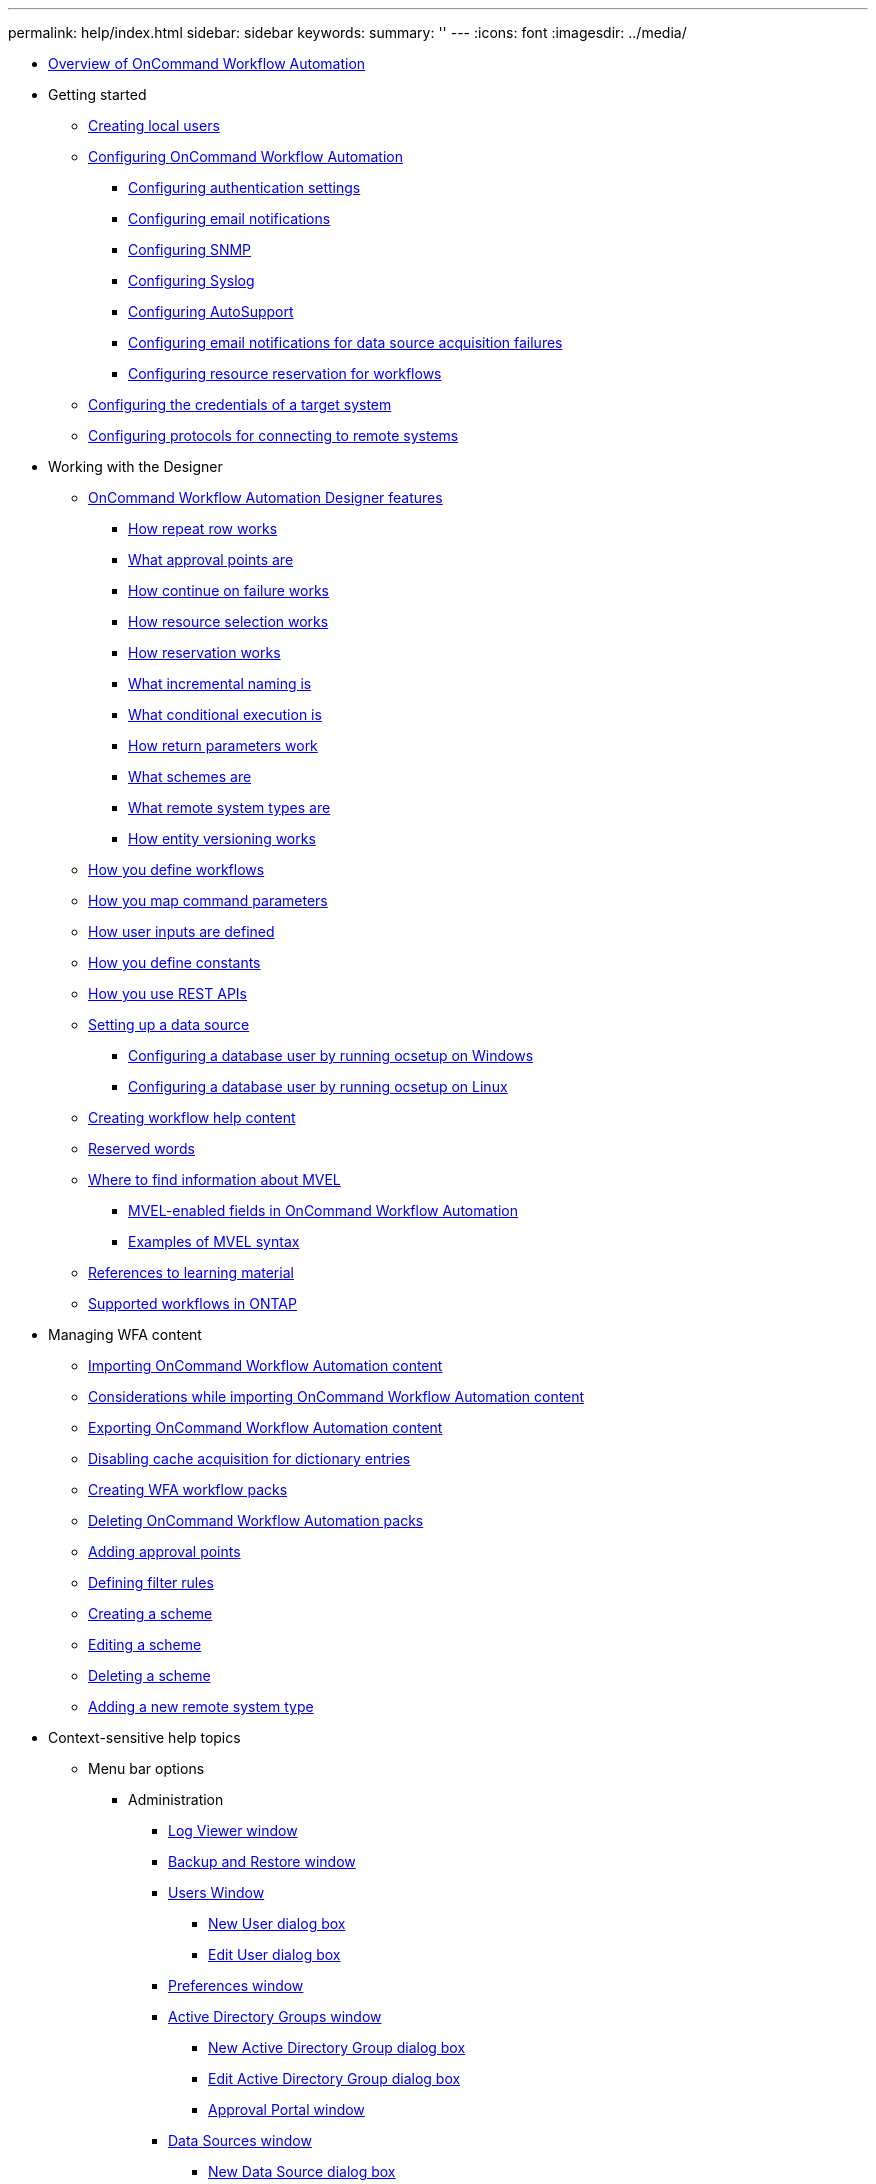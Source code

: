 ---
permalink: help/index.html
sidebar: sidebar
keywords: 
summary: ''
---
:icons: font
:imagesdir: ../media/

* xref:concept_overview_of_oncommand_workflow_automation.adoc[Overview of OnCommand Workflow Automation]
* Getting started
 ** xref:task_creating_local_users.adoc[Creating local users]
 ** xref:concept_advanced_configuring_oncommand_workflow_automation.adoc[Configuring OnCommand Workflow Automation]
  *** xref:task_configuring_authentication_settings.adoc[Configuring authentication settings]
  *** xref:task_configuring_mail.adoc[Configuring email notifications]
  *** xref:task_configuring_snmp.adoc[Configuring SNMP]
  *** xref:task_configuring_syslog.adoc[Configuring Syslog]
  *** xref:task_configuring_autosupport.adoc[Configuring AutoSupport]
  *** xref:task_configuring_email_notifications_for_data_source_acquisition_failures.adoc[Configuring email notifications for data source acquisition failures]
  *** xref:task_configuring_resource_reservation_for_workflows.adoc[Configuring resource reservation for workflows]
 ** xref:task_configuring_the_credentials_of_a_target_system.adoc[Configuring the credentials of a target system]
 ** xref:task_configuring_protocols_for_connecting_to_remote_systems.adoc[Configuring protocols for connecting to remote systems]
* Working with the Designer
 ** xref:reference_oncommand_workflow_automation_designer_features.adoc[OnCommand Workflow Automation Designer features]
  *** xref:concept_how_repeat_row_works.adoc[How repeat row works]
  *** xref:concept_what_approval_points_are.adoc[What approval points are]
  *** xref:concept_what_continue_on_failure_is.adoc[How continue on failure works]
  *** xref:concept_how_resource_selection_works.adoc[How resource selection works]
  *** xref:concept_how_reservation_works.adoc[How reservation works]
  *** xref:concept_what_incremental_naming_is.adoc[What incremental naming is]
  *** xref:concept_what_conditional_execution_is.adoc[What conditional execution is]
  *** xref:concept_what_return_parameters_are.adoc[How return parameters work]
  *** xref:concept_what_schemes_are.adoc[What schemes are]
  *** xref:concept_what_remote_system_types_are.adoc[What remote system types are]
  *** xref:concept_how_entity_versioning_works.adoc[How entity versioning works]
 ** xref:concept_how_you_define_workflows.adoc[How you define workflows]
 ** xref:concept_how_you_map_command_parameters.adoc[How you map command parameters]
 ** xref:concept_how_you_define_user_input.adoc[How user inputs are defined]
 ** xref:concept_how_you_define_constants.adoc[How you define constants]
 ** xref:concept_how_you_use_the_rest_api.adoc[How you use REST APIs]
 ** xref:task_setting_up_a_data_source.adoc[Setting up a data source]
  *** xref:task_configuring_a_database_user_by_running_ocsetup_on_windows.adoc[Configuring a database user by running ocsetup on Windows]
  *** xref:task_configuring_a_database_user_by_running_ocsetup_on_linux.adoc[Configuring a database user by running ocsetup on Linux]
 ** xref:task_creating_workflow_help_content.adoc[Creating workflow help content]
 ** xref:reference_reserved_words.adoc[Reserved words]
 ** xref:reference_mvel_learning_material_reference.adoc[Where to find information about MVEL]
  *** xref:reference_mvel_enabled_fields_in_wfa.adoc[MVEL-enabled fields in OnCommand Workflow Automation]
  *** xref:reference_mvel_examples.adoc[Examples of MVEL syntax]
 ** xref:reference_references_to_learning_material.adoc[References to learning material]
 ** xref:reference_supported_workflows_in_clustered_data_ontap.adoc[Supported workflows in ONTAP]
* Managing WFA content
 ** xref:task_importing_oncommand_workflow_automation_content.adoc[Importing OnCommand Workflow Automation content]
 ** xref:reference_considerations_of_importing_wfa_content.adoc[Considerations while importing OnCommand Workflow Automation content]
 ** xref:task_exporting_oncommand_workflow_automation_content.adoc[Exporting OnCommand Workflow Automation content]
 ** xref:task_disabling_cache_acquisition_for_dictionary_entries.adoc[Disabling cache acquisition for dictionary entries]
 ** xref:task_creating_a_workflow_automation_pack.adoc[Creating WFA workflow packs]
 ** xref:task_deleting_wfa_packs.adoc[Deleting OnCommand Workflow Automation packs]
 ** xref:task_adding_approval_points.adoc[Adding approval points]
 ** xref:task_defining_filter_rules.adoc[Defining filter rules]
 ** xref:task_creating_a_scheme.adoc[Creating a scheme]
 ** xref:task_editing_a_scheme.adoc[Editing a scheme]
 ** xref:task_deleting_a_scheme.adoc[Deleting a scheme]
 ** xref:task_adding_a_new_remote_system_type.adoc[Adding a new remote system type]
* Context-sensitive help topics
 ** Menu bar options
  *** Administration
   **** xref:reference_log_viewer_directory_window.adoc[Log Viewer window]
   **** xref:reference_backup_restore_window.adoc[Backup and Restore window]
   **** xref:reference_user_window.adoc[Users Window]
    ***** xref:reference_new_user_dialog_box.adoc[New User dialog box]
    ***** xref:reference_edit_user_dialog_box.adoc[Edit User dialog box]
   **** xref:reference_client_preferences_dialog_box.adoc[Preferences window]
   **** xref:reference_active_directory_groups_window.adoc[Active Directory Groups window]
    ***** xref:reference_new_active_directory_group_dialog_box.adoc[New Active Directory Group dialog box]
    ***** xref:reference_edit_active_directory_group_dialog_box.adoc[Edit Active Directory Group dialog box]
    ***** xref:reference_approval_portal.adoc[Approval Portal window]
   **** xref:reference_data_sources_window.adoc[Data Sources window]
    ***** xref:reference_new_data_source_dialog_box.adoc[New Data Source dialog box]
    ***** xref:reference_edit_data_source_dialog_box.adoc[Edit Data Source dialog box]
   **** xref:reference_credentials_window.adoc[Credentials window]
    ***** xref:reference_test_connectivity_dialog_box.adoc[Test Connectivity dialog box]
    ***** xref:reference_new_credentials_dialog_box.adoc[New Credentials dialog box]
    ***** xref:reference_edit_credentials_dialog_box.adoc[Edit Credentials dialog box]
  *** Help
   **** xref:reference_about_dialog_box.adoc[About dialog box]
 ** xref:reference_portal_workflow_window.adoc[Portal window]
 ** Execution
  *** xref:reference_execution_status_window.adoc[Executions window]
  *** xref:reference_recurring_executions_window.adoc[Recurring Executions window]
  *** xref:reference_reservations_window.adoc[Reservations window]
  *** xref:reference_schedules_window.adoc[Schedules window]
   **** xref:reference_new_schedule_dialog_box.adoc[New Schedule dialog box]
 ** Designer
  *** xref:reference_workflows_window.adoc[Workflows window]
   **** xref:reference_new_workflow_window.adoc[New Workflow window]
    ***** xref:reference_parameters_for_commands_dialog_box.adoc[Parameters for commands dialog box]
    ***** xref:reference_resource_selection_dialog_box.adoc[Resource Selection dialog box]
    ***** xref:reference_incremental_naming_wizard.adoc[Incremental Naming Wizard]
    ***** xref:reference_row_repetition_details_dialog_box.adoc[Row Repetition Details dialog box]
   **** xref:reference_edit_workflow_window.adoc[Workflow <workflow name> window]
   **** xref:reference_execute_workflow_dialog_box.adoc[Execute Workflow dialog box]
   **** xref:reference_edit_variable_dialog_box.adoc[Edit Variable dialog box]
   **** xref:reference_preview_workflow_dialog_box.adoc[Preview Workflow dialog box]
   **** xref:reference_monitoring_window.adoc[Monitoring window]
   **** xref:reference_new_approval_point_dialog_box.adoc[New Approval Point dialog box ]
   **** xref:reference_edit_approval_point_dialog_box.adoc[Edit Approval Point dialog box]
  *** xref:reference_finders_window.adoc[Finders window]
   **** xref:reference_new_finder_dialog_box.adoc[New Finder dialog box]
   **** xref:reference_edit_finder_dialog_box.adoc[Edit Finder dialog box]
   **** xref:reference_clone_finder_dialog_box.adoc[Clone Finder dialog box]
  *** xref:reference_filters_window.adoc[Filters window]
   **** xref:reference_new_filter_dialog_box.adoc[New Filter dialog box]
   **** xref:reference_edit_filter_dialog_box.adoc[Edit Filter dialog box]
   **** xref:reference_clone_filter_dialog_box.adoc[Clone Filter dialog box]
  *** xref:reference_commands_window.adoc[Commands window]
   **** xref:reference_new_command_definition_dialog_box.adoc[New Command Definition dialog box]
   **** xref:reference_edit_command_definition_dialog_box.adoc[Edit Command Definition dialog box]
   **** xref:reference_clone_command_definition_dialog_box.adoc[Clone Command Definition dialog box]
  *** xref:reference_functions_window.adoc[Functions window]
  *** xref:reference_templates_window.adoc[Templates window]
   **** xref:reference_new_template_dialog_box.adoc[New Template dialog box]
   **** xref:reference_edit_template_dialog_box.adoc[Edit Template dialog box]
   **** xref:reference_clone_template_dialog_box.adoc[Clone Template dialog box]
  *** xref:reference_schemes_window.adoc[Schemes window]
  *** xref:reference_dictionary_window.adoc[Dictionary window]
   **** xref:reference_new_dictionary_entry_dialog_box.adoc[New Dictionary Entry dialog box]
   **** xref:reference_edit_dictionary_entry_dialog_box.adoc[Edit Dictionary Entry dialog box]
   **** xref:reference_clone_dictionary_entry_dialog_box.adoc[Clone Dictionary Entry dialog box]
  *** xref:reference_data_source_types_window.adoc[Data Source Types window]
  *** xref:reference_remote_system_types_window.adoc[Remote System Types window]
   **** xref:reference_new_remote_system_type_dialog_box.adoc[New Remote System Type dialog box]
   **** xref:reference_edit_remote_system_type_dialog_box.adoc[Edit Remote System Type dialog box]
  *** xref:reference_cache_queries_window.adoc[Cache Queries window]
   **** xref:reference_add_cache_query_dialog_box.adoc[Add Cache Query dialog box]
   **** xref:reference_edit_cache_query_dialog_box.adoc[Edit Cache Query dialog box]
   **** xref:reference_clone_cache_query_dialog_box.adoc[Clone Cache Query dialog box]
  *** xref:reference_packs_window.adoc[Packs window]
   **** xref:reference_new_pack_dialog_box.adoc[New Pack dialog box]
   **** xref:reference_edit_pack_dialog_box.adoc[Edit Pack dialog box]
  *** xref:reference_categories_window.adoc[Categories window]
   **** xref:reference_new_category_dialog_box.adoc[New Category dialog box]
   **** xref:reference_edit_category_dialog_box.adoc[Edit Category dialog box]
   **** xref:reference_clone_category_dialog_box.adoc[Clone Category dialog box]
 ** xref:reference_wfa_store_window.adoc[Storage Automation Store window]
* xref:reference_copyright.adoc[Copyright information]
* xref:reference_trademark.adoc[Trademark information]
* xref:concept_how_to_send_comments_about_documentation_and_receive_update_notifications_netapp_post_preface.adoc[How to send comments about documentation and receive update notifications]
